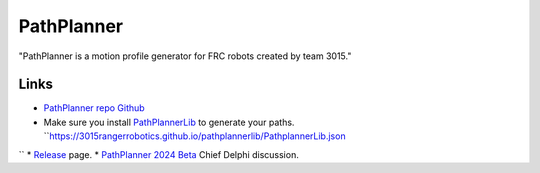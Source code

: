 ============
PathPlanner
============

"PathPlanner is a motion profile generator for FRC robots created by team 3015."

-----
Links
-----

* `PathPlanner repo Github <https://github.com/mjansen4857/pathplanner>`_ 
* Make sure you install `PathPlannerLib <https://github.com/mjansen4857/pathplanner/wiki/PathPlannerLib:-Installing>`_ to generate your paths. ``https://3015rangerrobotics.github.io/pathplannerlib/PathplannerLib.json
``
* `Release <https://github.com/mjansen4857/pathplanner/releases>`_ page.
* `PathPlanner 2024 Beta <https://www.chiefdelphi.com/t/pathplanner-2024-beta/442364>`_ Chief Delphi discussion.
